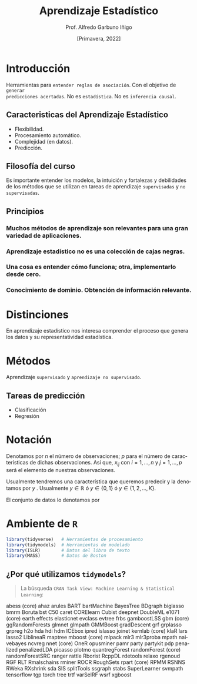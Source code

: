 #+TITLE: Aprendizaje Estadístico
#+AUTHOR: Prof. Alfredo Garbuno Iñigo
#+EMAIL:  agarbuno@itam.mx
#+DATE: [Primavera, 2022]
:REVEAL_PROPERTIES:
#+LANGUAGE: es
#+OPTIONS: num:nil toc:nil timestamp:nil
#+REVEAL_REVEAL_JS_VERSION: 4
#+REVEAL_THEME: night
#+REVEAL_SLIDE_NUMBER: t
#+REVEAL_HEAD_PREAMBLE: <meta name="description" content="Aprendizaje Estadístico">
#+REVEAL_INIT_OPTIONS: width:1600, height:900, margin:.2
#+REVEAL_EXTRA_CSS: ./mods.css
#+REVEAL_PLUGINS: (notes)
:END:
#+STARTUP: showall
#+PROPERTY: header-args:R :session intro-aprendizaje :exports both :results output org :tangle rscripts/00-introduccion.R :mkdirp yes
#+EXCLUDE_TAGS: toc


* Contenido                                                             :toc:
:PROPERTIES:
:TOC:      :include all  :ignore this :depth 2
:END:
:CONTENTS:
- [[#introducción][Introducción]]
  - [[#caracteristicas-del-aprendizaje-estadístico][Caracteristicas del Aprendizaje Estadístico]]
  - [[#filosofía-del-curso][Filosofía del curso]]
  - [[#principios][Principios]]
- [[#distinciones][Distinciones]]
- [[#métodos][Métodos]]
  - [[#tareas-de-predicción][Tareas de predicción]]
- [[#notación][Notación]]
- [[#ambiente-de-r][Ambiente de R]]
  - [[#por-qué-utilizamos-tidymodels][¿Por qué utilizamos tidymodels?]]
:END:

* Introducción

Herramientas para ~entender reglas de asociación~. Con el objetivo de ~generar
predicciones acertadas~.  No es ~estadística~. No es ~inferencia causal~.

** Caracteristicas del Aprendizaje Estadístico
#+ATTR_REVEAL: :frag (appear)
- Flexibilidad.
- Procesamiento automático.
- Complejidad (en datos).
- Predicción.

** Filosofía del curso

Es importante entender los modelos, la intuición y fortalezas y debilidades de
los métodos que se utilizan en tareas de aprendizaje ~supervisadas~ y ~no
supervisadas~.

** Principios

*** Muchos métodos de aprendizaje son relevantes para una gran variedad de aplicaciones. 
*** Aprendizaje estadístico *no* es una colección de cajas negras. 
*** Una cosa es entender cómo funciona; otra, implementarlo desde cero. 
*** Conocimiento de dominio. Obtención de información relevante. 
* Distinciones

En aprendizaje estadístico nos interesa comprender el proceso que genera los
datos y su representatividad estadística.

* Métodos

Aprendizaje ~supervisado~ y ~aprendizaje no supervisado~.

** Tareas de predicción

- Clasificación
- Regresión 

* Notación 

Denotamos por $n$ el número de observaciones; $p$ para el número de
características de dichas observaciones.  Así que, $x_{ij}$ con $i = 1, \ldots,
n$ y $j = 1, \ldots, p$ será el elemento de nuestras observaciones.

#+REVEAL: split

Usualmente tendremos una característica que queremos predecir y la denotamos por $y$ . Usualmente $y \in \mathbb{R}$ ó $y \in \{0,1\}$  ó $y \in \{1, 2, \ldots, K\}$.

#+REVEAL: split

El conjunto de datos lo denotamos por
\begin{align}
\mathcal{D} = \{ (x_1, y_1), \ldots (x_n, y_n) \}\,.
\end{align}
* Ambiente de ~R~

#+begin_src R :exports code :results org
  library(tidyverse)   # Herramientas de procesamiento
  library(tidymodels)  # Herramientas de modelado 
  library(ISLR)        # Datos del libro de texto
  library(MASS)        # Datos de Boston
#+end_src

#+RESULTS:
#+begin_src org
#+end_src

** ¿Por qué utilizamos ~tidymodels~?

#+begin_quote
La búsqueda ~CRAN Task View: Machine Learning & Statistical Learning~:
#+end_quote

abess (core)
ahaz
arules
BART
bartMachine
BayesTree
BDgraph
biglasso
bmrm
Boruta
bst
C50
caret
CORElearn
Cubist
deepnet
DoubleML
e1071 (core)
earth
effects
elasticnet
evclass
evtree
frbs
gamboostLSS
gbm (core)
ggRandomForests
glmnet
glmpath
GMMBoost
gradDescent
grf
grplasso
grpreg
h2o
hda
hdi
hdm
ICEbox
ipred
islasso
joinet
kernlab (core)
klaR
lars
lasso2
LiblineaR
maptree
mboost (core)
mlpack
mlr3
mlr3proba
mpath
naivebayes
ncvreg
nnet (core)
OneR
opusminer
pamr
party
partykit
pdp
penalized
penalizedLDA
picasso
plotmo
quantregForest
randomForest (core)
randomForestSRC
ranger
rattle
Rborist
RcppDL
rdetools
relaxo
rgenoud
RGF
RLT
Rmalschains
rminer
ROCR
RoughSets
rpart (core)
RPMM
RSNNS
RWeka
RXshrink
sda
SIS
splitTools
ssgraph
stabs
SuperLearner
svmpath
tensorflow
tgp
torch
tree
trtf
varSelRF
wsrf
xgboost
